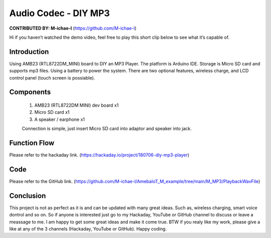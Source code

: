 ###################################
Audio Codec - DIY MP3
###################################

**CONTRIBUTED BY: M-ichae-l** (`<https://github.com/M-ichae-l>`__)


Hi if you haven’t watched the demo video, feel free to play
this short clip below to see what it’s capable of.

.. image:: /ambd_arduino/media/Audio_Codec-DIY_MP3/image1.png
   :target: https://www.youtube.com/watch?v=4h21C170upI
   :alt: youtube
   :width: 380
   :height: 620
   :scale: 70%


********************
Introduction
********************

Using AMB23 (RTL8722DM_MINI) board to DIY an MP3 Player. The platform is Arduino IDE. Storage is Micro SD card and supports mp3 files. Using a battery to power the system. There are two optional features, wireless charge, and LCD control panel (touch screen is possiable).


********************
Components
********************

    1. AMB23 (RTL8722DM MINI) dev board x1
    2. Micro SD card x1
    3. A speaker / earphone x1

    Connection is simple, just insert Micro SD card into adaptor and speaker into jack.


********************
Function Flow
********************

Please refer to the hackaday link. (`<https://hackaday.io/project/180706-diy-mp3-player>`__)


********************
Code
********************

Please refer to the GitHub link. (`<https://github.com/M-ichae-l/AmebaIoT_M_example/tree/main/M_MP3/PlaybackWavFile>`__)


********************
Conclusion
********************

This project is not as perfect as it is and can be updated with many great ideas. Such as, wireless charging, smart voice dontrol and so on.
So if anyone is interested just go to my Hackaday, YouTube or GitHub channel to discuss or leave a meassage to me. I am happy to get some great ideas and make it come true.
BTW if you realy like my work, please give a like at any of the 3 channels (Hackaday, YouTube or GitHub).
Happy coding.


